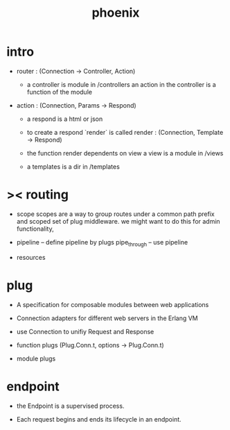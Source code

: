 #+title: phoenix

* intro

  - router : (Connection -> Controller, Action)

    - a controller is module in /controllers
      an action in the controller is a function of the module

  - action : (Connection, Params -> Respond)

    - a respond is a html or json

    - to create a respond `render` is called
      render : (Connection, Template -> Respond)

    - the function render dependents on view
      a view is a module in /views

    - a templates is a dir in /templates

* >< routing

  - scope
    scopes are a way to group routes under a common path prefix
    and scoped set of plug middleware.
    we might want to do this for admin functionality,

  - pipeline -- define pipeline by plugs
    pipe_through -- use pipeline

  - resources

* plug

  - A specification for composable modules between web applications

  - Connection adapters for different web servers in the Erlang VM

  - use Connection to unifiy Request and Response

  - function plugs
    (Plug.Conn.t, options -> Plug.Conn.t)

  - module plugs

* endpoint

  - the Endpoint is a supervised process.

  - Each request begins and ends its lifecycle in an endpoint.
